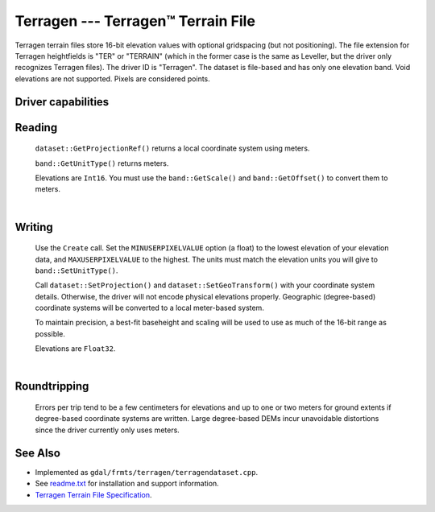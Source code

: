 .. _raster.terragen:

================================================================================
Terragen --- Terragen™ Terrain File
================================================================================

.. shortname:: Terragen

Terragen terrain files store 16-bit elevation values with optional
gridspacing (but not positioning). The file extension for Terragen
heightfields is "TER" or "TERRAIN" (which in the former case is the same
as Leveller, but the driver only recognizes Terragen files). The driver
ID is "Terragen". The dataset is file-based and has only one elevation
band. Void elevations are not supported. Pixels are considered points.


Driver capabilities
-------------------

.. supports_createcopy::

.. supports_create::

.. supports_georeferencing::

.. supports_virtualio::

Reading
-------

   ``dataset::GetProjectionRef()`` returns a local coordinate system
   using meters.

   ``band::GetUnitType()`` returns meters.

   Elevations are ``Int16``. You must use the ``band::GetScale()`` and
   ``band::GetOffset()`` to convert them to meters.

   |  

Writing
-------

   Use the ``Create`` call. Set the ``MINUSERPIXELVALUE`` option (a
   float) to the lowest elevation of your elevation data, and
   ``MAXUSERPIXELVALUE`` to the highest. The units must match the
   elevation units you will give to ``band::SetUnitType()``.

   Call ``dataset::SetProjection()`` and ``dataset::SetGeoTransform()``
   with your coordinate system details. Otherwise, the driver will not
   encode physical elevations properly. Geographic (degree-based)
   coordinate systems will be converted to a local meter-based system.

   To maintain precision, a best-fit baseheight and scaling will be used
   to use as much of the 16-bit range as possible.

   Elevations are ``Float32``.

   |  

Roundtripping
-------------

   Errors per trip tend to be a few centimeters for elevations and up to
   one or two meters for ground extents if degree-based coordinate
   systems are written. Large degree-based DEMs incur unavoidable
   distortions since the driver currently only uses meters.

See Also
--------

-  Implemented as ``gdal/frmts/terragen/terragendataset.cpp``.
-  See `readme.txt <./readme.txt>`__ for installation and support
   information.
-  `Terragen Terrain File
   Specification <http://www.planetside.co.uk/terragen/dev/tgterrain.html>`__.
